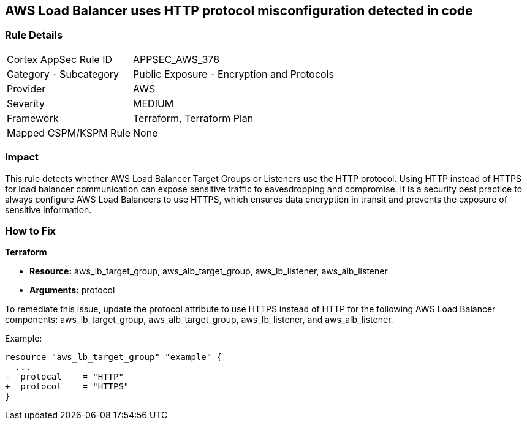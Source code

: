 == AWS Load Balancer uses HTTP protocol misconfiguration detected in code

=== Rule Details

[cols="1,2"]
|===
|Cortex AppSec Rule ID |APPSEC_AWS_378
|Category - Subcategory |Public Exposure - Encryption and Protocols
|Provider |AWS
|Severity |MEDIUM
|Framework |Terraform, Terraform Plan
|Mapped CSPM/KSPM Rule |None
|===


=== Impact
This rule detects whether AWS Load Balancer Target Groups or Listeners use the HTTP protocol. Using HTTP instead of HTTPS for load balancer communication can expose sensitive traffic to eavesdropping and compromise. It is a security best practice to always configure AWS Load Balancers to use HTTPS, which ensures data encryption in transit and prevents the exposure of sensitive information.

=== How to Fix

*Terraform*

* *Resource:* aws_lb_target_group, aws_alb_target_group, aws_lb_listener, aws_alb_listener
* *Arguments:* protocol

To remediate this issue, update the protocol attribute to use HTTPS instead of HTTP for the following AWS Load Balancer components: aws_lb_target_group, aws_alb_target_group, aws_lb_listener, and aws_alb_listener.

Example:

[source,go]
----
resource "aws_lb_target_group" "example" {
  ...
-  protocal    = "HTTP"
+  protocol    = "HTTPS"
}
----
